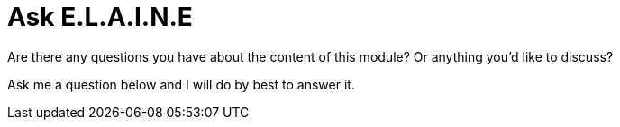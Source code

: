 = Ask E.L.A.I.N.E 
:type: conversation 
:order: 5

Are there any questions you have about the content of this module?  Or anything you'd like to discuss?

Ask me a question below and I will do by best to answer it.

